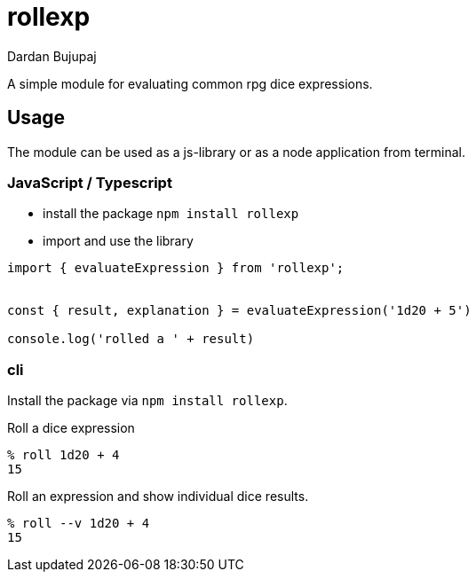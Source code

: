= rollexp
Dardan Bujupaj

A simple module for evaluating common rpg dice expressions.


== Usage
The module can be used as a js-library or as a node application from terminal.


=== JavaScript / Typescript

* install the package `npm install rollexp`
* import and use the library 
[source, javascript]
----
import { evaluateExpression } from 'rollexp';


const { result, explanation } = evaluateExpression('1d20 + 5')

console.log('rolled a ' + result)

----


=== cli

Install the package via `npm install rollexp`.

Roll a dice expression
[source, bash]
----
% roll 1d20 + 4
15
----

Roll an expression and show individual dice results.
[source, bash]
----
% roll --v 1d20 + 4
15
----


